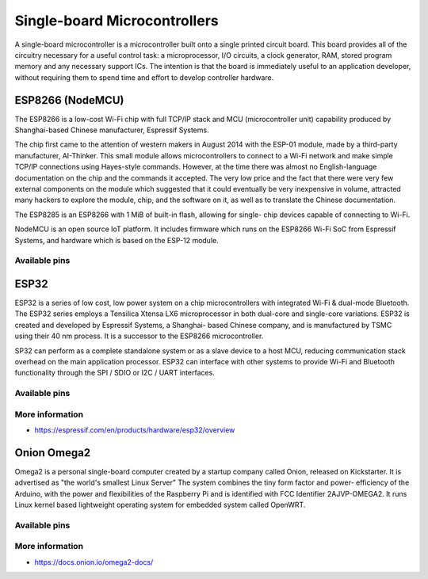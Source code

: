 
=============================
Single-board Microcontrollers
=============================

A single-board microcontroller is a microcontroller built onto a single
printed circuit board. This board provides all of the circuitry necessary for
a useful control task: a microprocessor, I/O circuits, a clock generator, RAM,
stored program memory and any necessary support ICs. The intention is that the
board is immediately useful to an application developer, without requiring
them to spend time and effort to develop controller hardware.


ESP8266 (NodeMCU)
=================

The ESP8266 is a low-cost Wi-Fi chip with full TCP/IP stack and MCU
(microcontroller unit) capability produced by Shanghai-based Chinese
manufacturer, Espressif Systems.

The chip first came to the attention of western makers in August 2014 with the
ESP-01 module, made by a third-party manufacturer, AI-Thinker. This small
module allows microcontrollers to connect to a Wi-Fi network and make simple
TCP/IP connections using Hayes-style commands. However, at the time there was
almost no English-language documentation on the chip and the commands it
accepted. The very low price and the fact that there were very few external
components on the module which suggested that it could eventually be very
inexpensive in volume, attracted many hackers to explore the module, chip, and
the software on it, as well as to translate the Chinese documentation.

The ESP8285 is an ESP8266 with 1 MiB of built-in flash, allowing for single-
chip devices capable of connecting to Wi-Fi.

NodeMCU is an open source IoT platform. It includes firmware which runs on the
ESP8266 Wi-Fi SoC from Espressif Systems, and hardware which is based on the
ESP-12 module.

.. figure:: /_static/img/device/nodemcu.jpg
   :width: 50 %
   :align: center

Available pins
--------------

.. image :: /_static/img/pinout/nodemcu.jpg
   :width: 50 %
   :align: center


ESP32
=====

ESP32 is a series of low cost, low power system on a chip microcontrollers
with integrated Wi-Fi & dual-mode Bluetooth. The ESP32 series employs a
Tensilica Xtensa LX6 microprocessor in both dual-core and single-core
variations. ESP32 is created and developed by Espressif Systems, a Shanghai-
based Chinese company, and is manufactured by TSMC using their 40 nm
process. It is a successor to the ESP8266 microcontroller.

SP32 can perform as a complete standalone system or as a slave device to a
host MCU, reducing communication stack overhead on the main application
processor. ESP32 can interface with other systems to provide Wi-Fi and
Bluetooth functionality through the SPI / SDIO or I2C / UART interfaces.

.. figure:: /_static/img/device/esp32.jpg
   :width: 50 %
   :align: center

Available pins
--------------

.. image :: /_static/img/pinout/esp32.png
   :width: 50 %
   :align: center

More information
----------------

* https://espressif.com/en/products/hardware/esp32/overview


Onion Omega2
============

Omega2 is a personal single-board computer created by a startup company called
Onion, released on Kickstarter. It is advertised as "the world's smallest
Linux Server" The system combines the tiny form factor and power- efficiency
of the Arduino, with the power and flexibilities of the Raspberry Pi and is
identified with FCC Identifier 2AJVP-OMEGA2. It runs Linux kernel based
lightweight operating system for embedded system called OpenWRT.

.. figure:: /_static/img/device/onion.png
   :width: 50 %
   :align: center

Available pins
--------------

.. image :: /_static/img/pinout/omega2.jpg
   :width: 50 %
   :align: center

More information
----------------

* https://docs.onion.io/omega2-docs/
